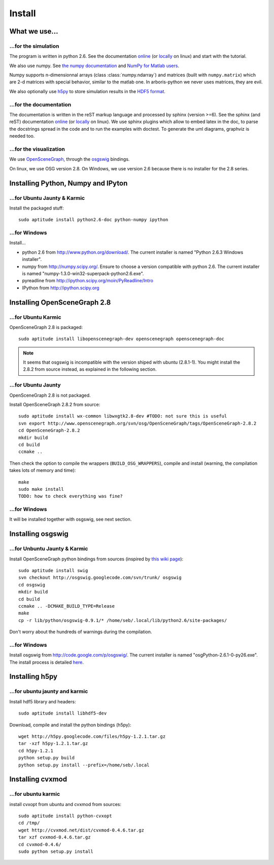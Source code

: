 =======
Install
=======


What we use...
==============

...for the simulation
---------------------

The program is written in python 2.6. See the documentation 
`online <http://docs.python.org/>`_
(or `locally <file:///usr/share/doc/python2.6-doc/html/index.html>`_
on linux)
and start with the tutorial. 

We also use numpy. See 
`the numpy documentation <http://docs.scipy.org/doc/>`_ and 
`NumPy for Matlab users <http://www.scipy.org/NumPy_for_Matlab_Users>`_. 

Numpy supports n-dimensionnal arrays (class :class:`numpy.ndarray`) and 
matrices (built with ``numpy.matrix``) which are 2-d matrices with special 
behavior, similar to the matlab one. In arboris-python we never uses 
matrices, they are evil.

We also optionally use `h5py <http://h5py.alfven.org/>`_ to store 
simulation results in the `HDF5 format <http://www.hdfgroup.org/HDF5/>`_.


...for the documentation
------------------------

The documentation is written in the reST markup language and processed 
by sphinx (version >=6). See the sphinx (and reST) documentation 
`online <http://sphinx.pocoo.org/>`_ 
(or `locally <file:///usr/share/doc/python-sphinx/html/index.html>`_ 
on linux). We use sphinx plugins
which allow to embed latex in the doc, to parse the docstrings spread 
in the code and to run the examples with doctest. To generate the uml 
diagrams, graphviz is needed too.


...for the visualization
------------------------

We use `OpenSceneGraph <http://www.openscenegraph.org>`_, 
through the `osgswig <http://code.google.com/p/osgswig>`_ bindings.

On linux, we use OSG version 2.8. On Windows, we use version 2.6 because 
there is no installer for the 2.8 series.


Installing Python, Numpy and IPyton
===================================

...for Ubuntu Jaunty & Karmic
-----------------------------

Install the packaged stuff::

  sudo aptitude install python2.6-doc python-numpy ipython

...for Windows
--------------

Install...

- python 2.6 from http://www.python.org/download/. The current installer 
  is named "Python 2.6.3 Windows installer".
- numpy from http://numpy.scipy.org/. Ensure to choose a version 
  compatible with python 2.6. The current installer is named 
  "numpy-1.3.0-win32-superpack-python2.6.exe".
- pyreadline from http://ipython.scipy.org/moin/PyReadline/Intro
- IPython from http://ipython.scipy.org


Installing OpenSceneGraph 2.8
=============================

...for Ubuntu Karmic
--------------------

OpenSceneGraph 2.8 is packaged::

  sudo aptitude install libopenscenegraph-dev openscenegraph openscenegraph-doc

.. note::
  It seems that osgswig is incompatible with the version shiped with 
  ubuntu (2.8.1-1). You might install the 2.8.2 from source instead, 
  as explained in the following section.

...for Ubuntu Jaunty
--------------------

OpenSceneGraph 2.8 is not packaged.

Install OpenSceneGraph 2.8.2 from source::

  sudo aptitude install wx-common libwxgtk2.8-dev #TODO: not sure this is useful
  svn export http://www.openscenegraph.org/svn/osg/OpenSceneGraph/tags/OpenSceneGraph-2.8.2
  cd OpenSceneGraph-2.8.2
  mkdir build
  cd build
  ccmake ..

Then check the option to compile the wrappers (``BUILD_OSG_WRAPPERS``), 
compile and install (warning, the compilation takes lots of memory and time)::

  make
  sudo make install
  TODO: how to check everything was fine?

...for Windows
--------------

It will be installed together with osgswig, see next section.


Installing osgswig
==================

...for Unbuntu Jaunty & Karmic
------------------------------

Install OpenSceneGraph python bindings from sources (inspired by 
`this wiki page <http://code.google.com/p/osgswig/wiki/BuildInstructions>`_)::

  sudo aptitude install swig
  svn checkout http://osgswig.googlecode.com/svn/trunk/ osgswig
  cd osgswig
  mkdir build
  cd build
  ccmake .. -DCMAKE_BUILD_TYPE=Release
  make
  cp -r lib/python/osgswig-0.9.1/* /home/seb/.local/lib/python2.6/site-packages/

Don't worry about the hundreds of warnings during the compilation.

...for Windows
--------------

Install osgswig from http://code.google.com/p/osgswig/. The current 
installer is named "osgPython-2.6.1-0-py26.exe". The install process is 
detailed `here <http://code.google.com/p/osgswig/wiki/InstallationWindows>`_.


Installing h5py
===============

...for ubuntu jaunty and karmic
-------------------------------

Install hdf5 library and headers::

    sudo aptitude install libhdf5-dev

Download, compile and install the python bindings (h5py)::

    wget http://h5py.googlecode.com/files/h5py-1.2.1.tar.gz
    tar -xzf h5py-1.2.1.tar.gz
    cd h5py-1.2.1
    python setup.py build
    python setup.py install --prefix=/home/seb/.local


Installing cvxmod
=================

...for ubuntu karmic
--------------------

install cvxopt from ubuntu and cvxmod from sources::

  sudo aptitude install python-cvxopt
  cd /tmp/
  wget http://cvxmod.net/dist/cvxmod-0.4.6.tar.gz
  tar xzf cvxmod-0.4.6.tar.gz
  cd cvxmod-0.4.6/
  sudo python setup.py install

